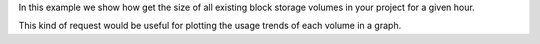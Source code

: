 In this example we show how get the size of all existing
block storage volumes in your project for a given hour.

This kind of request would be useful for plotting the
usage trends of each volume in a graph.

.. tabs::

  .. group-tab:: OpenStack CLI

    Here are the commands we will run:

    .. code-block:: bash

      start="2025-08-09T00:00:00+00:00"
      stop="2025-08-09T01:00:00+00:00"
      openstack metric aggregates --start "${start}" \
                                  --stop "${stop}" \
                                  --resource-type volume \
                                  --granularity 3600 \
                                  "(metric volume.size max)" \
                                  "started_at<'${stop}' and (ended_at>='${start}' or ended_at=null)"

    With the variables evaluated, this is what it looks like:

    .. code-block:: bash

      openstack metric aggregates --start "2025-08-09T00:00:00+00:00" \
                                  --stop "2025-08-09T01:00:00+00:00" \
                                  --resource-type volume \
                                  --granularity 3600 \
                                  "(metric volume.size max)" \
                                  "started_at<'2025-08-09T01:00:00+00:00' and (ended_at>='2025-08-09T00:00:00+00:00' or ended_at=null)"

    Example output:

    .. code-block:: console

      $ openstack metric aggregates --start "2025-08-09T00:00:00+00:00" --stop "2025-08-09T01:00:00+00:00" --resource-type volume --granularity 3600 "(metric volume.size max)" "started_at<'2025-08-09T01:00:00+00:00' and (ended_at>='2025-08-09T00:00:00+00:00' or ended_at=null)"
      +------------------------------------------------------+---------------------------+-------------+-------+
      | name                                                 | timestamp                 | granularity | value |
      +------------------------------------------------------+---------------------------+-------------+-------+
      | c8b2efc5-fb26-4bf8-851a-05f141b2f6f5/volume.size/max | 2025-08-09T00:00:00+00:00 |      3600.0 |  10.0 |
      | fadcd6d9-5e1f-44ee-9957-f4139f87e437/volume.size/max | 2025-08-09T00:00:00+00:00 |      3600.0 |   1.0 |
      +------------------------------------------------------+---------------------------+-------------+-------+

  .. group-tab:: Python Client

    Run the following code:

    .. code-block:: python

      start = "2025-08-09T00:00:00+00:00"
      stop = "2025-08-09T01:00:00+00:00"
      gnocchi_client.aggregates.fetch(
          operations=["metric", "volume.size", "max"],
          search={
              "and": [
                  {"<": {"started_at": stop}},
                  {
                      "or": [
                          {">=": {"ended_at": start}},
                          {"=": {"ended_at": None}},
                      ],
                  },
              ],
          },
          resource_type="volume",
          start=start,
          stop=stop,
          granularity=3600,
      )

    Example output:

    .. code-block:: python

      >>> start = "2025-08-09T00:00:00+00:00"
      >>> stop = "2025-08-09T01:00:00+00:00"
      >>> pprint(gnocchi_client.aggregates.fetch(
      ...     operations=["metric", "volume.size", "max"],
      ...     search={
      ...         "and": [
      ...             {"<": {"started_at": stop}},
      ...             {
      ...                 "or": [
      ...                     {">=": {"ended_at": start}},
      ...                     {"=": {"ended_at": None}},
      ...                 ],
      ...             },
      ...         ],
      ...     },
      ...     resource_type="volume",
      ...     start=start,
      ...     stop=stop,
      ...     granularity=3600,
      ... ))
      {'measures': {'4ee78fdc-6682-4023-8fb1-a9abc70bd8aa': {'volume.size': {'max': [(datetime.datetime(2025, 8, 9, 0, 0, tzinfo=datetime.timezone(datetime.timedelta(0), '+00:00')),
                                                                                      3600.0,
                                                                                      10.0)]}},
                    'fadcd6d9-5e1f-44ee-9957-f4139f87e437': {'volume.size': {'max': [(datetime.datetime(2025, 8, 9, 0, 0, tzinfo=datetime.timezone(datetime.timedelta(0), '+00:00')),
                                                                                      3600.0,
                                                                                      1.0)]}}}}

  .. group-tab:: cURL

    First, save a file containing the request payload.

    .. code-block:: bash

      start="2025-08-09T00:00:00+00:00"
      stop="2025-08-09T01:00:00+00:00"
      cat > payload.json << EOF
      {
        "operations": ["metric", "volume.size", "max"],
        "search": {
          "and": [
            {"<": {"started_at": "${stop}"}},
            {
              "or": [
                {">=": {"ended_at": "${start}"}},
                {"=": {"ended_at": null}}
              ]
            }
          ]
        },
        "resource_type": "volume"
      }
      EOF

    Here is what the payload should look like:

    .. code-block:: json

      {
        "operations": ["metric", "volume.size", "max"],
        "search": {
          "and": [
            {"<": {"started_at": "2025-08-09T01:00:00+00:00"}},
            {
              "or": [
                {">=": {"ended_at": "2025-08-09T00:00:00+00:00"}},
                {"=": {"ended_at": null}}
              ]
            }
          ]
        },
        "resource_type": "volume"
      }

    Now, run the command to make the request.

    .. code-block:: bash

      curl -s \
           -X POST \
           -H "X-Auth-Token: ${OS_TOKEN}" \
           -H "Content-Type: application/json" \
           -H "Accept: application/json" \
           https://api.$(echo "${OS_REGION_NAME}" | tr '_' '-').catalystcloud.nz:8041/v1/aggregates \
           --url-query "start=${start}" \
           --url-query "stop=${stop}" \
           --url-query "granularity=3600" \
           --data-binary "@payload.json"

    Example output:

    .. code-block:: console

      $ curl -s -X POST -H "X-Auth-Token: ${OS_TOKEN}" -H "Content-Type: application/json" -H "Accept: application/json" https://api.$(echo "${OS_REGION_NAME}" | tr '_' '-').catalystcloud.nz:8041/v1/aggregates --url-query "start=${start}" --url-query "stop=${stop}" --url-query "granularity=3600" --data-binary "@payload.json" | jq
      {
        "measures": {
          "c8b2efc5-fb26-4bf8-851a-05f141b2f6f5": {
            "volume.size": {
              "max": [
                [
                  "2025-08-09T00:00:00+00:00",
                  3600.0,
                  10.0
                ]
              ]
            }
          },
          "fadcd6d9-5e1f-44ee-9957-f4139f87e437": {
            "volume.size": {
              "max": [
                [
                  "2025-08-09T00:00:00+00:00",
                  3600.0,
                  1.0
                ]
              ]
            }
          }
        }
      }
